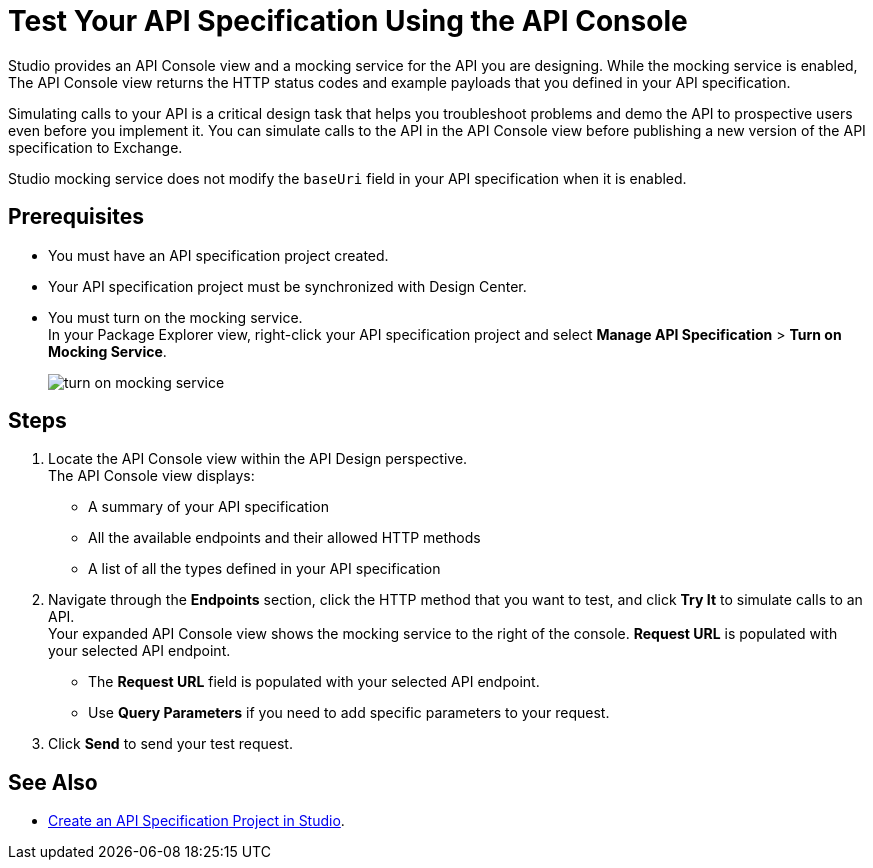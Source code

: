 = Test Your API Specification Using the API Console

Studio provides an API Console view and a mocking service for the API you are designing. While the mocking service is enabled, The API Console view returns the HTTP status codes and example payloads that you defined in your API specification.

Simulating calls to your API is a critical design task that helps you troubleshoot problems and demo the API to prospective users even before you implement it. You can simulate calls to the API in the API Console view before publishing a new version of the API specification to Exchange.

Studio mocking service does not modify the `baseUri` field in your API specification when it is enabled.

== Prerequisites

* You must have an API specification project created.
* Your API specification project must be synchronized with Design Center.
* You must turn on the mocking service. +
In your Package Explorer view, right-click your API specification project and select *Manage API Specification* > *Turn on Mocking Service*.
+
image::turn-on-mocking-service.png[]

== Steps

. Locate the API Console view within the API Design perspective. +
The API Console view displays:
* A summary of your API specification
* All the available endpoints and their allowed HTTP methods
* A list of all the types defined in your API specification
. Navigate through the *Endpoints* section, click the HTTP method that you want to test, and click *Try It* to simulate calls to an API. +
Your expanded API Console view shows the mocking service to the right of the console. *Request URL* is populated with your selected API endpoint.
* The *Request URL* field is populated with your selected API endpoint.
* Use *Query Parameters* if you need to add specific parameters to your request.
. Click *Send* to send your test request.

== See Also

* xref:create-api-specification-studio.adoc[Create an API Specification Project in Studio].

